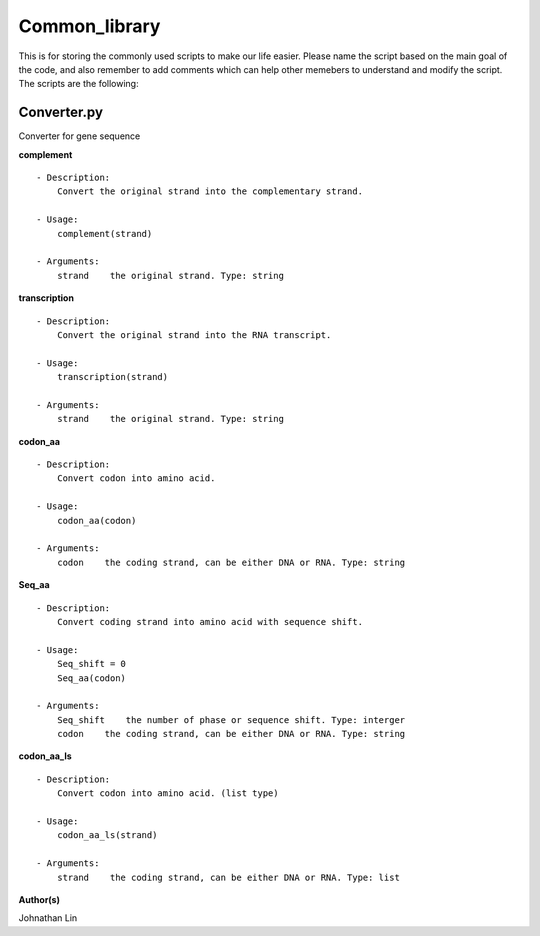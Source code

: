 Common_library
--------------

This is for storing the commonly used scripts to make our life easier.
Please name the script based on the main goal of the code, and also remember to add comments which can help other memebers to understand and modify the script.
The scripts are the following:

Converter.py
^^^^^^^^^^^^
Converter for gene sequence

**complement**
::
    - Description:
        Convert the original strand into the complementary strand.

    - Usage:   
        complement(strand)

    - Arguments:    
        strand    the original strand. Type: string

**transcription**
::
    - Description:
        Convert the original strand into the RNA transcript.

    - Usage:
        transcription(strand)

    - Arguments:
        strand    the original strand. Type: string

**codon_aa**
::
    - Description:
        Convert codon into amino acid.
    
    - Usage:
        codon_aa(codon)
    
    - Arguments:
        codon    the coding strand, can be either DNA or RNA. Type: string

**Seq_aa**
::
    - Description:
        Convert coding strand into amino acid with sequence shift.

    - Usage:
        Seq_shift = 0
        Seq_aa(codon)

    - Arguments:
        Seq_shift    the number of phase or sequence shift. Type: interger
        codon    the coding strand, can be either DNA or RNA. Type: string
    
**codon_aa_ls**
::
    - Description:
        Convert codon into amino acid. (list type)
    
    - Usage:
        codon_aa_ls(strand)

    - Arguments:
        strand    the coding strand, can be either DNA or RNA. Type: list


**Author(s)**

Johnathan Lin



